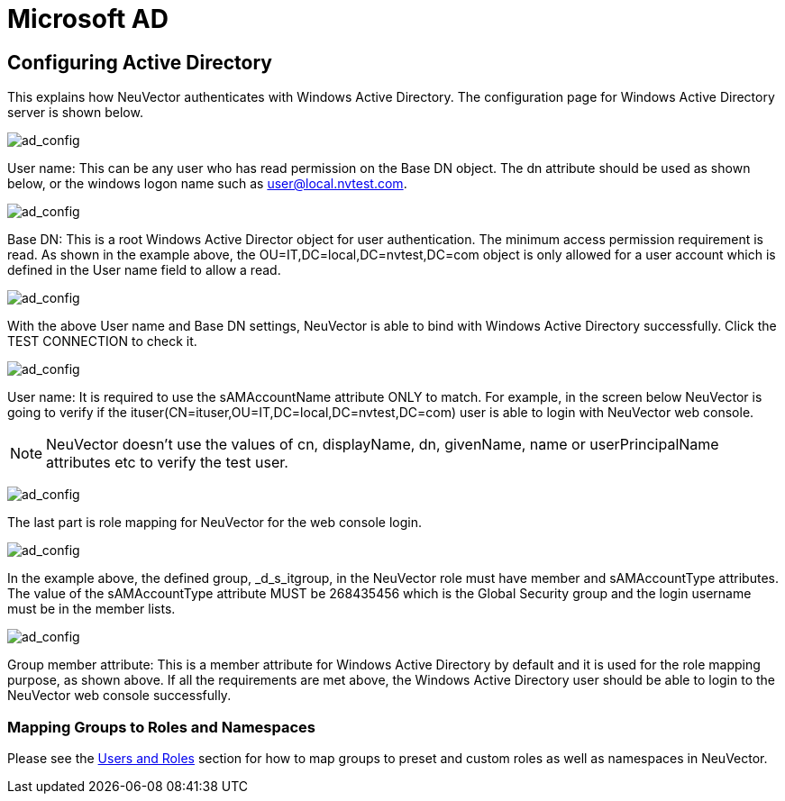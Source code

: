 = Microsoft AD
:page-opendocs-origin: /08.integration/03.msad/03.msad.md
:page-opendocs-slug:  /integration/msad

== Configuring Active Directory

This explains how NeuVector authenticates with Windows Active Directory.
The configuration page for Windows Active Directory server is shown below.

image:ad1.png[ad_config]

User name: This can be any user who has read permission on the Base DN object. The dn attribute should be used as shown below, or the windows logon name such as user@local.nvtest.com.

image:ad2.png[ad_config]

Base DN: This is a root Windows Active Director object for user authentication. The minimum access permission requirement is read. As shown in the example above, the OU=IT,DC=local,DC=nvtest,DC=com object is only allowed for a user account which is defined in the User name field to allow a read.

image:ad3.png[ad_config]

With the above User name and Base DN settings, NeuVector is able to bind with Windows Active Directory successfully. Click the TEST CONNECTION to check it.

image:ad4.png[ad_config]

User name: It is required to use the sAMAccountName attribute ONLY to match. For example, in the screen below NeuVector is going to verify if the ituser(CN=ituser,OU=IT,DC=local,DC=nvtest,DC=com) user is able to login with NeuVector web console.

[NOTE]
====
NeuVector doesn't use the values of cn, displayName, dn, givenName, name or userPrincipalName attributes etc to verify the test user.
====

image:ad5.png[ad_config]

The last part is role mapping for NeuVector for the web console login.

image:ad6.png[ad_config]

In the example above, the defined group, _d_s_itgroup,  in the NeuVector role must have member and sAMAccountType attributes. The value of the sAMAccountType attribute MUST be 268435456 which is the Global Security group and the login username must be in the member lists.

image:ad7.png[ad_config]

Group member attribute: This is a member attribute for Windows Active Directory by default and it is used for the role mapping purpose, as shown above.
If all the requirements are met above, the Windows Active Directory user should be able to login to the NeuVector web console successfully.

=== Mapping Groups to Roles and Namespaces

Please see the xref:users.adoc#_mapping_groups_to_roles_and_namespaces[Users and Roles] section for how to map groups to preset and custom roles as well as namespaces in NeuVector.
